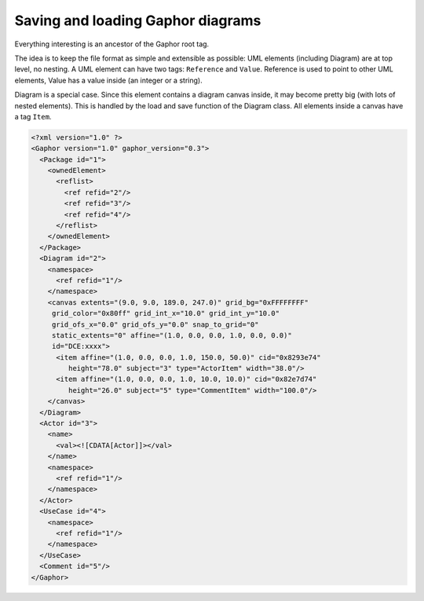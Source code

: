 Saving and loading Gaphor diagrams
==================================

Everything interesting is an ancestor of the Gaphor root tag.

The idea is to keep the file format as simple and extensible as possible: UML elements (including Diagram) are at
top level, no nesting. A UML element can have two tags: ``Reference`` and ``Value``. Reference is used to
point to other UML elements, Value has a value inside (an integer or a string).

Diagram is a special case. Since this element contains a diagram canvas inside,
it may become pretty big (with lots of nested elements).
This is handled by the load and save function of the Diagram class.
All elements inside a canvas have a tag ``Item``.

.. code-block:: xml

   <?xml version="1.0" ?>
   <Gaphor version="1.0" gaphor_version="0.3">
     <Package id="1">
       <ownedElement>
         <reflist>
           <ref refid="2"/>
           <ref refid="3"/>
           <ref refid="4"/>
         </reflist>
       </ownedElement>
     </Package>
     <Diagram id="2">
       <namespace>
         <ref refid="1"/>
       </namespace>
       <canvas extents="(9.0, 9.0, 189.0, 247.0)" grid_bg="0xFFFFFFFF"
        grid_color="0x80ff" grid_int_x="10.0" grid_int_y="10.0"
        grid_ofs_x="0.0" grid_ofs_y="0.0" snap_to_grid="0"
        static_extents="0" affine="(1.0, 0.0, 0.0, 1.0, 0.0, 0.0)"
        id="DCE:xxxx">
         <item affine="(1.0, 0.0, 0.0, 1.0, 150.0, 50.0)" cid="0x8293e74"
            height="78.0" subject="3" type="ActorItem" width="38.0"/>
         <item affine="(1.0, 0.0, 0.0, 1.0, 10.0, 10.0)" cid="0x82e7d74"
            height="26.0" subject="5" type="CommentItem" width="100.0"/>
       </canvas>
     </Diagram>
     <Actor id="3">
       <name>
         <val><![CDATA[Actor]]></val>
       </name>
       <namespace>
         <ref refid="1"/>
       </namespace>
     </Actor>
     <UseCase id="4">
       <namespace>
         <ref refid="1"/>
       </namespace>
     </UseCase>
     <Comment id="5"/>
   </Gaphor>
